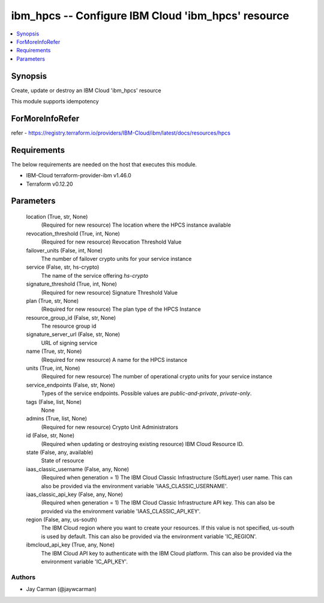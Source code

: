 
ibm_hpcs -- Configure IBM Cloud 'ibm_hpcs' resource
===================================================

.. contents::
   :local:
   :depth: 1


Synopsis
--------

Create, update or destroy an IBM Cloud 'ibm_hpcs' resource

This module supports idempotency


ForMoreInfoRefer
----------------
refer - https://registry.terraform.io/providers/IBM-Cloud/ibm/latest/docs/resources/hpcs

Requirements
------------
The below requirements are needed on the host that executes this module.

- IBM-Cloud terraform-provider-ibm v1.46.0
- Terraform v0.12.20



Parameters
----------

  location (True, str, None)
    (Required for new resource) The location where the HPCS instance available


  revocation_threshold (True, int, None)
    (Required for new resource) Revocation Threshold Value


  failover_units (False, int, None)
    The number of failover crypto units for your service instance


  service (False, str, hs-crypto)
    The name of the service offering `hs-crypto`


  signature_threshold (True, int, None)
    (Required for new resource) Signature Threshold Value


  plan (True, str, None)
    (Required for new resource) The plan type of the HPCS Instance


  resource_group_id (False, str, None)
    The resource group id


  signature_server_url (False, str, None)
    URL of signing service


  name (True, str, None)
    (Required for new resource) A name for the HPCS instance


  units (True, int, None)
    (Required for new resource) The number of operational crypto units for your service instance


  service_endpoints (False, str, None)
    Types of the service endpoints. Possible values are `public-and-private`, `private-only`.


  tags (False, list, None)
    None


  admins (True, list, None)
    (Required for new resource) Crypto Unit Administrators


  id (False, str, None)
    (Required when updating or destroying existing resource) IBM Cloud Resource ID.


  state (False, any, available)
    State of resource


  iaas_classic_username (False, any, None)
    (Required when generation = 1) The IBM Cloud Classic Infrastructure (SoftLayer) user name. This can also be provided via the environment variable 'IAAS_CLASSIC_USERNAME'.


  iaas_classic_api_key (False, any, None)
    (Required when generation = 1) The IBM Cloud Classic Infrastructure API key. This can also be provided via the environment variable 'IAAS_CLASSIC_API_KEY'.


  region (False, any, us-south)
    The IBM Cloud region where you want to create your resources. If this value is not specified, us-south is used by default. This can also be provided via the environment variable 'IC_REGION'.


  ibmcloud_api_key (True, any, None)
    The IBM Cloud API key to authenticate with the IBM Cloud platform. This can also be provided via the environment variable 'IC_API_KEY'.













Authors
~~~~~~~

- Jay Carman (@jaywcarman)

